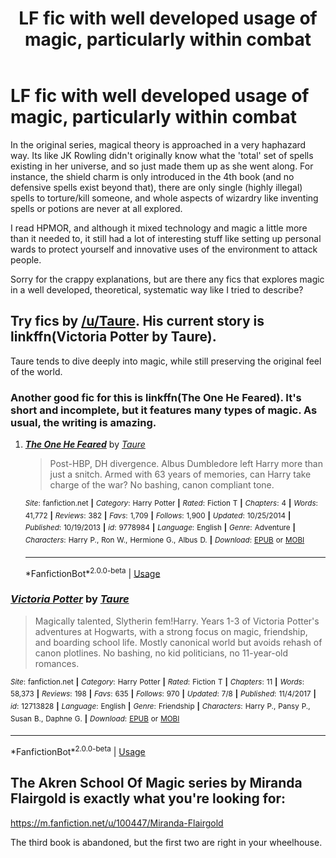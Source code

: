 #+TITLE: LF fic with well developed usage of magic, particularly within combat

* LF fic with well developed usage of magic, particularly within combat
:PROPERTIES:
:Author: Brave_Roll
:Score: 8
:DateUnix: 1534103625.0
:DateShort: 2018-Aug-13
:END:
In the original series, magical theory is approached in a very haphazard way. Its like JK Rowling didn't originally know what the 'total' set of spells existing in her universe, and so just made them up as she went along. For instance, the shield charm is only introduced in the 4th book (and no defensive spells exist beyond that), there are only single (highly illegal) spells to torture/kill someone, and whole aspects of wizardry like inventing spells or potions are never at all explored.

I read HPMOR, and although it mixed technology and magic a little more than it needed to, it still had a lot of interesting stuff like setting up personal wards to protect yourself and innovative uses of the environment to attack people.

Sorry for the crappy explanations, but are there any fics that explores magic in a well developed, theoretical, systematic way like I tried to describe?


** Try fics by [[/u/Taure]]. His current story is linkffn(Victoria Potter by Taure).

Taure tends to dive deeply into magic, while still preserving the original feel of the world.
:PROPERTIES:
:Author: fflai
:Score: 5
:DateUnix: 1534167051.0
:DateShort: 2018-Aug-13
:END:

*** Another good fic for this is linkffn(The One He Feared). It's short and incomplete, but it features many types of magic. As usual, the writing is amazing.
:PROPERTIES:
:Author: howAboutNextWeek
:Score: 2
:DateUnix: 1534168476.0
:DateShort: 2018-Aug-13
:END:

**** [[https://www.fanfiction.net/s/9778984/1/][*/The One He Feared/*]] by [[https://www.fanfiction.net/u/883762/Taure][/Taure/]]

#+begin_quote
  Post-HBP, DH divergence. Albus Dumbledore left Harry more than just a snitch. Armed with 63 years of memories, can Harry take charge of the war? No bashing, canon compliant tone.
#+end_quote

^{/Site/:} ^{fanfiction.net} ^{*|*} ^{/Category/:} ^{Harry} ^{Potter} ^{*|*} ^{/Rated/:} ^{Fiction} ^{T} ^{*|*} ^{/Chapters/:} ^{4} ^{*|*} ^{/Words/:} ^{41,772} ^{*|*} ^{/Reviews/:} ^{382} ^{*|*} ^{/Favs/:} ^{1,709} ^{*|*} ^{/Follows/:} ^{1,900} ^{*|*} ^{/Updated/:} ^{10/25/2014} ^{*|*} ^{/Published/:} ^{10/19/2013} ^{*|*} ^{/id/:} ^{9778984} ^{*|*} ^{/Language/:} ^{English} ^{*|*} ^{/Genre/:} ^{Adventure} ^{*|*} ^{/Characters/:} ^{Harry} ^{P.,} ^{Ron} ^{W.,} ^{Hermione} ^{G.,} ^{Albus} ^{D.} ^{*|*} ^{/Download/:} ^{[[http://www.ff2ebook.com/old/ffn-bot/index.php?id=9778984&source=ff&filetype=epub][EPUB]]} ^{or} ^{[[http://www.ff2ebook.com/old/ffn-bot/index.php?id=9778984&source=ff&filetype=mobi][MOBI]]}

--------------

*FanfictionBot*^{2.0.0-beta} | [[https://github.com/tusing/reddit-ffn-bot/wiki/Usage][Usage]]
:PROPERTIES:
:Author: FanfictionBot
:Score: 1
:DateUnix: 1534168491.0
:DateShort: 2018-Aug-13
:END:


*** [[https://www.fanfiction.net/s/12713828/1/][*/Victoria Potter/*]] by [[https://www.fanfiction.net/u/883762/Taure][/Taure/]]

#+begin_quote
  Magically talented, Slytherin fem!Harry. Years 1-3 of Victoria Potter's adventures at Hogwarts, with a strong focus on magic, friendship, and boarding school life. Mostly canonical world but avoids rehash of canon plotlines. No bashing, no kid politicians, no 11-year-old romances.
#+end_quote

^{/Site/:} ^{fanfiction.net} ^{*|*} ^{/Category/:} ^{Harry} ^{Potter} ^{*|*} ^{/Rated/:} ^{Fiction} ^{T} ^{*|*} ^{/Chapters/:} ^{11} ^{*|*} ^{/Words/:} ^{58,373} ^{*|*} ^{/Reviews/:} ^{198} ^{*|*} ^{/Favs/:} ^{635} ^{*|*} ^{/Follows/:} ^{970} ^{*|*} ^{/Updated/:} ^{7/8} ^{*|*} ^{/Published/:} ^{11/4/2017} ^{*|*} ^{/id/:} ^{12713828} ^{*|*} ^{/Language/:} ^{English} ^{*|*} ^{/Genre/:} ^{Friendship} ^{*|*} ^{/Characters/:} ^{Harry} ^{P.,} ^{Pansy} ^{P.,} ^{Susan} ^{B.,} ^{Daphne} ^{G.} ^{*|*} ^{/Download/:} ^{[[http://www.ff2ebook.com/old/ffn-bot/index.php?id=12713828&source=ff&filetype=epub][EPUB]]} ^{or} ^{[[http://www.ff2ebook.com/old/ffn-bot/index.php?id=12713828&source=ff&filetype=mobi][MOBI]]}

--------------

*FanfictionBot*^{2.0.0-beta} | [[https://github.com/tusing/reddit-ffn-bot/wiki/Usage][Usage]]
:PROPERTIES:
:Author: FanfictionBot
:Score: 1
:DateUnix: 1534167060.0
:DateShort: 2018-Aug-13
:END:


** The Akren School Of Magic series by Miranda Flairgold is exactly what you're looking for:

[[https://m.fanfiction.net/u/100447/Miranda-Flairgold]]

The third book is abandoned, but the first two are right in your wheelhouse.
:PROPERTIES:
:Author: Shimbot42
:Score: 3
:DateUnix: 1534124572.0
:DateShort: 2018-Aug-13
:END:
